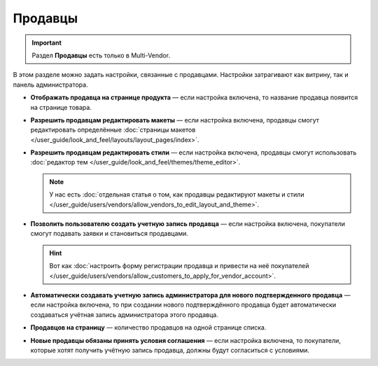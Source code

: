 ********
Продавцы
********

.. important::

    Раздел **Продавцы** есть только в Multi-Vendor.

В этом разделе можно задать настройки, связанные с продавцами. Настройки затрагивают как витрину, так и панель администратора.

* **Отображать продавца на странице продукта** — если настройка включена, то название продавца появится на странице товара.

* **Разрешить продавцам редактировать макеты** — если настройка включена, продавцы смогут редактировать определённые :doc:`страницы макетов </user_guide/look_and_feel/layouts/layout_pages/index>`.

* **Разрешить продавцам редактировать стили** — если настройка включена, продавцы смогут использовать :doc:`редактор тем </user_guide/look_and_feel/themes/theme_editor>`.

  .. note::

      У нас есть :doc:`отдельная статья о том, как продавцы редактируют макеты и стили </user_guide/users/vendors/allow_vendors_to_edit_layout_and_theme>`.

* **Позволить пользователю создать учетную запись продавца** — если настройка включена, покупатели смогут подавать заявки и становиться продавцами.

  .. hint::

      Вот как :doc:`настроить форму регистрации продавца и привести на неё покупателей </user_guide/users/vendors/allow_customers_to_apply_for_vendor_account>`.

* **Автоматически создавать учетную запись администратора для нового подтвержденного продавца** — если настройка включена, то при создании нового подтверждённого продавца будет автоматически создаваться учётная запись администратора этого продавца.

* **Продавцов на страницу** — количество продавцов на одной странице списка.

* **Новые продавцы обязаны принять условия соглашения** — если настройка включена, то покупатели, которые хотят получить учётную запись продавца, должны будут согласиться с условиями.
